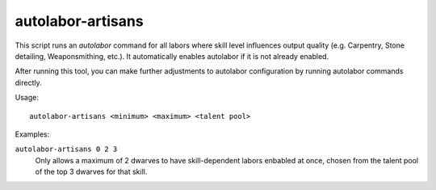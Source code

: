autolabor-artisans
==================

.. dfhack-tool::
    :summary: Configures autolabor to produce artisan dwarves.
    :tags: fort auto labors

This script runs an `autolabor` command for all labors where skill level
influences output quality (e.g. Carpentry, Stone detailing, Weaponsmithing,
etc.). It automatically enables autolabor if it is not already enabled.

After running this tool, you can make further adjustments to autolabor
configuration by running autolabor commands directly.

Usage::

    autolabor-artisans <minimum> <maximum> <talent pool>

Examples:

``autolabor-artisans 0 2 3``
    Only allows a maximum of 2 dwarves to have skill-dependent labors enbabled
    at once, chosen from the talent pool of the top 3 dwarves for that skill.
